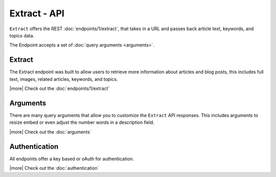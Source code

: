 Extract - API
=============
``Extract`` offers the REST :doc:`endpoints/1/extract`,
that takes in a URL and passes back article text, keywords,
and topics data.

The Endpoint accepts a set of :doc:`query arguments <arguments>`.


Extract
-------
The Extract endpoint was built to allow users to retrieve more information about
articles and blog posts, this includes full text, images, related articles, keywords,
and topics.

|more| Check out the :doc:`endpoints/1/extract`

Arguments
---------
There are many query arguments that allow you to customize the ``Extract`` API responses.
This includes arguments to resize embed or even adjust the number words in a
description field.

|more| Check out the :doc:`arguments`

Authentication
--------------
All endpoints offer a key based or oAuth for authentication.

|more| Check out the :doc:`authentication`



